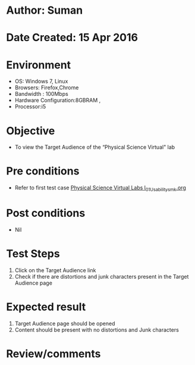* Author: Suman
* Date Created: 15 Apr 2016
* Environment
  - OS: Windows 7, Linux
  - Browsers: Firefox,Chrome
  - Bandwidth : 100Mbps
  - Hardware Configuration:8GBRAM , 
  - Processor:i5

* Objective
  - To view the Target Audience of the “Physical Science Virtual" lab

* Pre conditions
  - Refer to first test case [[https://github.com/Virtual-Labs/physical-sciences-iiith/blob/master/test-cases/integration_test-cases/System/Physical Science Virtual Labs l_01_Usability_smk.org][Physical Science Virtual Labs l_01_Usability_smk.org]]

* Post conditions
  - Nil
* Test Steps
  1. Click on the Target Audience link 
  2. Check if there are distortions and junk characters present in the Target Audience page

* Expected result
  1. Target Audience page should be opened
  2. Content should be present with no distortions and Junk characters

* Review/comments


